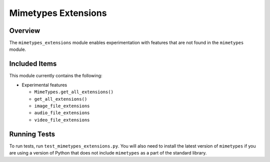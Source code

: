====================
Mimetypes Extensions
====================

.. raw:: html

  <p align="center">
    <a href="https://pypi.org/project/mimetypes_extensions/">
      <img src="https://img.shields.io/pypi/pyversions/mimetypes_extensions" alt="Supported versions"/>
    </a>
    <a href="https://pypi.org/project/mimetypes_extensions/">
      <img src="https://img.shields.io/pypi/v/mimetypes_extensions" alt="PyPI Package latest release"/>
    </a>
    <a href="https://github.com/ThScheeve/mimetypes_extensions/blob/main/LICENSE">
      <img src="https://img.shields.io/pypi/l/mimetypes_extensions" alt="License"/>
    </a>
  </p>
  <p align="center">
    <a href="https://github.com/ThScheeve/mimetypes_extensions/issues/">
      <img src="https://img.shields.io/github/issues-raw/ThScheeve/mimetypes_extensions" alt="Open issues"/>
    </a>
    <a href="https://github.com/ThScheeve/mimetypes_extensions/issues">
      <img src="https://img.shields.io/github/issues-closed-raw/ThScheeve/mimetypes_extensions" alt="Closed issues"/>
    </a>
  </p>

Overview
========

The ``mimetypes_extensions`` module enables experimentation with features that
are not found in the ``mimetypes`` module.

Included Items
==============

This module currently contains the following:

- Experimental features

  - ``MimeTypes.get_all_extensions()``
  - ``get_all_extensions()``
  - ``image_file_extensions``
  - ``audio_file_extensions``
  - ``video_file_extensions``

Running Tests
=============
To run tests, run ``test_mimetypes_extensions.py``. You will also need to install
the latest version of ``mimetypes`` if you are using a version of Python that
does not include ``mimetypes`` as a part of the standard library.